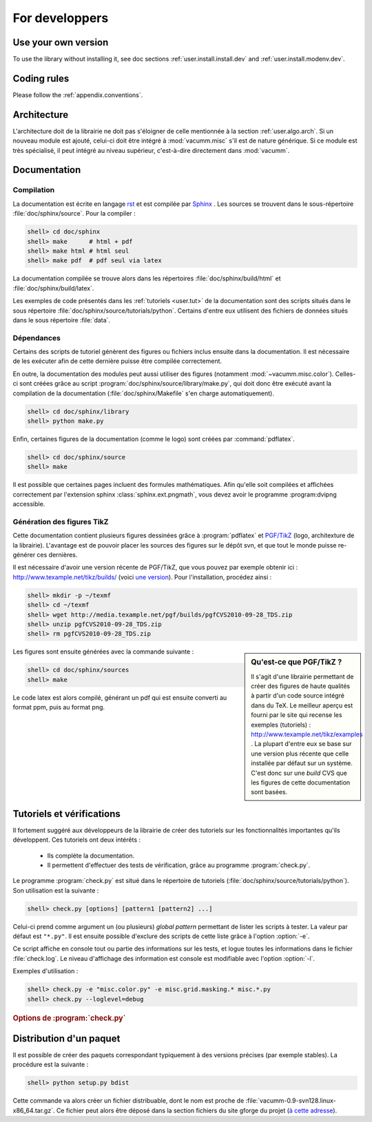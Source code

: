 .. _user.dev:

For developpers
***************

Use your own version
====================

To use the library without installing it, see doc sections :ref:`user.install.install.dev` and 
:ref:`user.install.modenv.dev`.



Coding rules
============

Please follow the :ref:`appendix.conventions`.



Architecture
============

L'architecture doit de la librairie ne doit pas s'éloigner
de celle mentionnée à la section :ref:`user.algo.arch`.
Si un nouveau module est ajouté, celui-ci doit être intégré
à :mod:`vacumm.misc` s'il est de nature générique.
Si ce module est très spécialisé, il peut intégré au niveau supérieur, 
c'est-à-dire directement dans :mod:`vacumm`.

.. _user.dev.doc:

Documentation
=============

Compilation
-----------

La documentation est écrite en langage  `rst <http://docutils.sourceforge.net/rst.html>`_
et est compilée par `Sphinx <http://sphinx.pocoo.org>`_ .
Les sources se trouvent dans le sous-répertoire :file:`doc/sphinx/source`.
Pour la compiler : 

.. code-block:: bash

    shell> cd doc/sphinx
    shell> make      # html + pdf
    shell> make html # html seul
    shell> make pdf  # pdf seul via latex

La documentation compilée se trouve alors dans les répertoires 
:file:`doc/sphinx/build/html` et :file:`doc/sphinx/build/latex`.

Les exemples de code présentés dans les :ref:`tutoriels <user.tut>` de la documentation 
sont des scripts situés dans le sous répertoire :file:`doc/sphinx/source/tutorials/python`.
Certains d'entre eux utilisent des fichiers de données situés dans le 
sous répertoire :file:`data`.


Dépendances
-----------
    
Certains des scripts de tutoriel génèrent des figures ou fichiers inclus ensuite dans
la documentation. Il est nécessaire de les exécuter afin de cette dernière puisse
être compilée correctement.

En outre, la documentation des modules peut aussi utiliser des figures
(notamment :mod:`~vacumm.misc.color`).
Celles-ci sont créées grâce au script :program:`doc/sphinx/source/library/make.py`,
qui doit donc être exécuté avant la compilation de la documentation 
(:file:`doc/sphinx/Makefile` s'en charge automatiquement).

.. code-block:: bash

    shell> cd doc/sphinx/library
    shell> python make.py
    
Enfin, certaines figures de la documentation (comme le logo) sont créées par :command:`pdflatex`.  

.. code-block:: bash

    shell> cd doc/sphinx/source
    shell> make

Il est possible que certaines pages incluent des formules mathématiques.
Afin qu'elle soit compilées et affichées correctement par l'extension sphinx
:class:`sphinx.ext.pngmath`, vous devez avoir le programme :program:dvipng
accessible.


Génération des figures TikZ
---------------------------

Cette documentation contient plusieurs figures 
dessinées grâce à :program:`pdflatex` et 
`PGF/TikZ <http://pgf.sourceforge.net>`_ (logo, architexture 
de la librairie).
L'avantage est de pouvoir placer les sources des figures
sur le dépôt svn, et que tout le monde puisse re-générer ces dernières.

Il est nécessaire d'avoir une version récente de PGF/TikZ, 
que vous pouvez par exemple obtenir ici : http://www.texample.net/tikz/builds/  (voici `une version <http://media.texample.net/pgf/builds/pgfCVS2010-09-28_TDS.zip>`_).
Pour l'installation, procédez ainsi :
    
.. code-block:: bash

    shell> mkdir -p ~/texmf
    shell> cd ~/texmf
    shell> wget http://media.texample.net/pgf/builds/pgfCVS2010-09-28_TDS.zip
    shell> unzip pgfCVS2010-09-28_TDS.zip
    shell> rm pgfCVS2010-09-28_TDS.zip

.. sidebar:: Qu'est-ce que PGF/TikZ ?

    Il s'agit d'une librairie permettant de créer des figures
    de haute qualités à partir d'un code source intégré dans du TeX.
    Le meilleur aperçu est fourni par le site qui recense les
    exemples (tutoriels) :  http://www.texample.net/tikz/examples .
    La plupart d'entre eux se base sur une version plus récente que celle
    installée par défaut sur un système.
    C'est donc sur une *build* CVS que les figures de cette documentation
    sont basées.

Les figures sont ensuite générées avec la commande suivante :  

.. code-block:: bash

    shell> cd doc/sphinx/sources
    shell> make

Le code latex est alors compilé, générant un pdf qui est ensuite converti
au format ppm, puis au format png.



Tutoriels et vérifications
==========================

Il fortement suggéré aux développeurs de la librairie de créer des tutoriels
sur les fonctionnalités importantes qu'ils développent.
Ces tutoriels ont deux intérêts :
    
    - Ils compléte la documentation.
    - Il permettent d'effectuer des tests de vérification,
      grâce au programme :program:`check.py`.
      
Le programme :program:`check.py` est situé dans le répertoire de tutoriels
(:file:`doc/sphinx/source/tutorials/python`).
Son utilisation est la suivante :

.. code-block:: bash

    shell> check.py [options] [pattern1 [pattern2] ...]
    
Celui-ci prend comme argument un (ou plusieurs) *global pattern*
permettant de lister les scripts à tester.
La valeur par défaut est ``"*.py"``.
Il est ensuite possible d'exclure des scripts de cette liste
grâce à l'option :option:`-e`.

Ce script affiche en console tout ou partie des informations sur les tests, 
et logue toutes les informations dans le fichier :file:`check.log`.
Le niveau d'affichage des information est console est modifiable
avec l'option :option:`-l`.

Exemples d'utilisation :
    

.. code-block:: bash

    shell> check.py -e "misc.color.py" -e misc.grid.masking.* misc.*.py
    shell> check.py --loglevel=debug

    
.. rubric:: Options de :program:`check.py`
    
.. program:: check.py :

.. option:: -h, --help

    Affiche l'aide.
    
.. option:: -e, --exclude

    Ajoute un *global pattern* listant des scripts à exclure des tests.
    
.. option:: -l, --loglevel

    Définit le niveau de journalisation dans la console.
    Celui-ci peut avoir les valeurs suivantes :
        
        - ``"debug"``: Affiche des sorties standard et d'erreur.
        - ``"info"``: Affiche le nom des scripts ayant passé le test (choix par défaut).
        - ``"error"``: Affiche le nom des scripts n'ayant pas passé le test.


Distribution d'un paquet
========================

Il est possible de créer des paquets correspondant typiquement à des versions précises (par exemple stables).
La procédure est la suivante :
    
.. code-block:: bash

    shell> python setup.py bdist
    
Cette commande va alors créer un fichier distribuable, dont le nom est proche de 
:file:`vacumm-0.9-svn128.linux-x86_64.tar.gz`.
Ce fichier peut alors être déposé dans la section fichiers du site gforge du projet
(`à cette adresse <https://forge.ifremer.fr/frs/admin/qrs.php?package=&group_id=93>`_).


